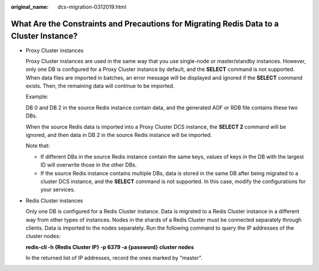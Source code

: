 :original_name: dcs-migration-0312019.html

.. _dcs-migration-0312019:

What Are the Constraints and Precautions for Migrating Redis Data to a Cluster Instance?
========================================================================================

-  Proxy Cluster instances

   Proxy Cluster instances are used in the same way that you use single-node or master/standby instances. However, only one DB is configured for a Proxy Cluster instance by default, and the **SELECT** command is not supported. When data files are imported in batches, an error message will be displayed and ignored if the **SELECT** command exists. Then, the remaining data will continue to be imported.

   Example:

   DB 0 and DB 2 in the source Redis instance contain data, and the generated AOF or RDB file contains these two DBs.

   When the source Redis data is imported into a Proxy Cluster DCS instance, the **SELECT 2** command will be ignored, and then data in DB 2 in the source Redis instance will be imported.

   Note that:

   -  If different DBs in the source Redis instance contain the same keys, values of keys in the DB with the largest ID will overwrite those in the other DBs.
   -  If the source Redis instance contains multiple DBs, data is stored in the same DB after being migrated to a cluster DCS instance, and the **SELECT** command is not supported. In this case, modify the configurations for your services.

-  Redis Cluster instances

   Only one DB is configured for a Redis Cluster instance. Data is migrated to a Redis Cluster instance in a different way from other types of instances. Nodes in the shards of a Redis Cluster must be connected separately through clients. Data is imported to the nodes separately. Run the following command to query the IP addresses of the cluster nodes:

   **redis-cli -h {Redis Cluster IP} -p 6379 -a {password} cluster nodes**

   In the returned list of IP addresses, record the ones marked by "master".
